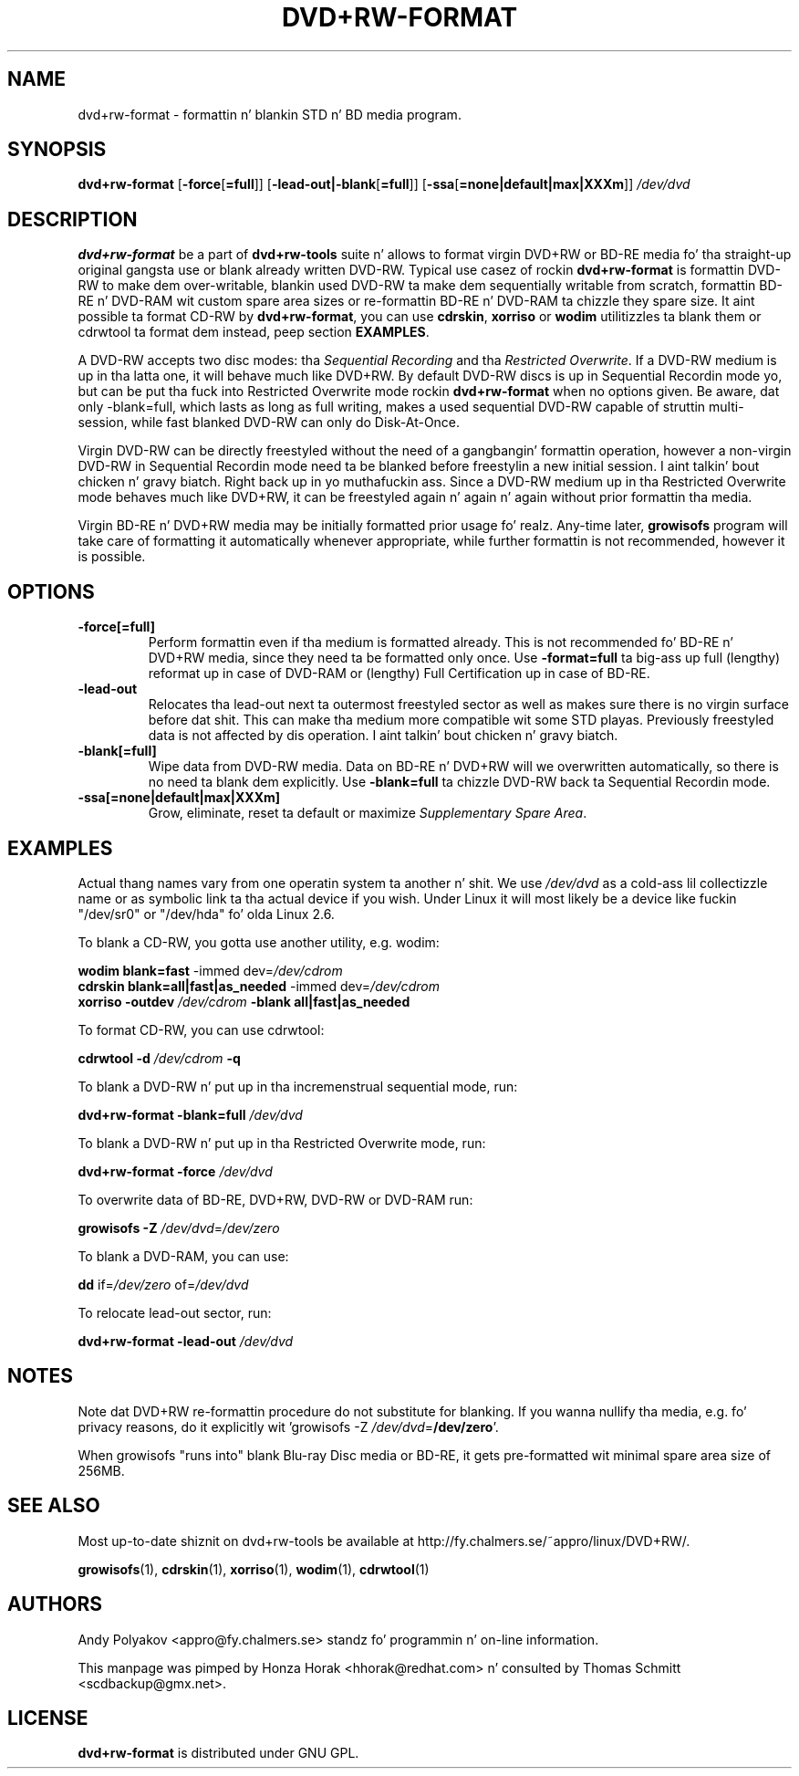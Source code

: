.TH DVD+RW\-FORMAT 1 "24 Aug 2012" "dvd+rw\-tools 7.1"
.SH NAME
dvd+rw\-format \- formattin n' blankin STD n' BD media program.
.SH SYNOPSIS
.B dvd+rw\-format
[\fB\-force\fP[\fB\=full\fP]]
[\fB\-lead\-out|\-blank\fP[\fB\=full\fP]]
[\fB\-ssa\fP[\fB\=none|default|max|XXXm\fP]]
.I /dev/dvd

.SH DESCRIPTION
\fBdvd+rw\-format\fP be a part of \fBdvd+rw\-tools\fP suite n' allows to
format virgin DVD+RW or BD\-RE media fo' tha straight-up original gangsta use or blank already
written DVD\-RW.
Typical use casez of rockin \fBdvd+rw\-format\fP is formattin DVD\-RW to
make dem over\-writable, blankin used DVD\-RW ta make dem sequentially
writable from scratch, formattin BD\-RE n' DVD\-RAM wit custom
spare area sizes or re\-formattin BD\-RE n' DVD\-RAM ta chizzle they spare
size.
It aint possible ta format CD\-RW by \fBdvd+rw\-format\fP,
you can use \fBcdrskin\fP, \fBxorriso\fP or \fBwodim\fP utilitizzles ta blank
them or cdrwtool ta format dem instead, peep section \fBEXAMPLES\fP.

A DVD\-RW accepts two disc modes: tha \fISequential Recording\fP
and tha \fIRestricted Overwrite\fP. If a DVD\-RW medium is up in tha latta one,
it will behave much like DVD+RW.
By default DVD\-RW discs is up in Sequential Recordin mode yo, but
can be put tha fuck into Restricted Overwrite mode rockin \fBdvd+rw\-format\fP
when no options given.
Be aware, dat only \-blank=full, which lasts as long as full writing,
makes a used sequential DVD\-RW capable of struttin multi\-session,
while fast blanked DVD\-RW can only do Disk\-At\-Once.

Virgin DVD\-RW can be directly freestyled without
the need of a gangbangin' formattin operation, however a non\-virgin DVD\-RW in
Sequential Recordin mode need ta be blanked before freestylin a new
initial session. I aint talkin' bout chicken n' gravy biatch. Right back up in yo muthafuckin ass. Since a DVD\-RW medium up in tha Restricted Overwrite
mode behaves much like DVD+RW, it  can be freestyled again n' again n' again without prior
formattin tha media.

Virgin BD\-RE n' DVD+RW media may be initially formatted prior
usage fo' realz. Any\-time later, \fBgrowisofs\fP program will take care of formatting
it automatically whenever appropriate, while further formattin is not
recommended, however it is possible.

.SH OPTIONS
.TP
.BI \-force[\=full]
Perform formattin even if tha medium is formatted already. This is not
recommended fo' BD\-RE n' DVD+RW media, since they need ta be
formatted only once. Use \fB\-format=full\fP ta big-ass up full (lengthy)
reformat up in case of DVD\-RAM or (lengthy) Full Certification up in case of
BD\-RE.
.TP
.BI \-lead\-out
Relocates tha lead\-out next ta outermost freestyled sector as well as makes
sure there is no virgin surface before dat shit. This can make tha medium more
compatible wit some STD playas. Previously freestyled data is not
affected by dis operation. I aint talkin' bout chicken n' gravy biatch. 
.TP
.BI \-blank[\=full]
Wipe data from DVD\-RW media. Data on BD\-RE n' DVD+RW will we overwritten
automatically, so there is no need ta blank dem explicitly.
Use \fB\-blank\=full\fP ta chizzle DVD\-RW back ta Sequential Recordin mode.
.TP
.BI \-ssa[\=none|default|max|XXXm]
Grow, eliminate, reset ta default or maximize \fISupplementary Spare Area\fP.

.SH EXAMPLES
Actual thang names vary from one operatin system ta another n' shit. We use
\fI/dev/dvd\fP as a cold-ass lil collectizzle name or as symbolic link ta tha actual
device if you wish. Under Linux it will most likely be a
device like fuckin "/dev/sr0" or "/dev/hda" fo' olda Linux 2.6.

To blank a CD\-RW, you gotta use another utility, e.g. wodim:

        \fBwodim\fP \fBblank=fast\fP \-immed dev=\fI/dev/cdrom\fP
        \fBcdrskin\fP \fBblank=all|fast|as_needed\fP \-immed dev=\fI/dev/cdrom\fP
        \fBxorriso\fP \fB\-outdev\fP \fI/dev/cdrom\fP \fB\-blank all|fast|as_needed\fP
        
To format CD\-RW, you can use cdrwtool:

        \fBcdrwtool\fP \fB\-d\fP \fI/dev/cdrom\fP \fB\-q\fP

To blank a DVD\-RW n' put up in tha incremenstrual sequential mode, run:

        \fBdvd+rw\-format\fP \fB\-blank=full\fP \fI/dev/dvd\fP

To blank a DVD\-RW n' put up in tha Restricted Overwrite mode, run:

        \fBdvd+rw\-format\fP \fB\-force\fP \fI/dev/dvd\fP

To overwrite data of BD\-RE, DVD+RW, DVD\-RW or DVD\-RAM run:

        \fBgrowisofs\fP \fB\-Z\fP \fI/dev/dvd\fP\=\fI/dev/zero\fP

To blank a DVD\-RAM, you can use:

        \fBdd\fP if\=\fI/dev/zero\fP of\=\fI/dev/dvd\fP

To relocate lead\-out sector, run:

        \fBdvd+rw\-format\fP \fB\-lead\-out\fP \fI/dev/dvd\fP
        
.SH NOTES
Note dat DVD+RW re\-formattin procedure do not substitute for
blanking. If you wanna nullify tha media, e.g. fo' privacy reasons,
do it explicitly wit 'growisofs \-Z \fI/dev/dvd\fP\=\fB/dev/zero\fP'.

When growisofs "runs into" blank Blu\-ray Disc media or BD\-RE,
it gets pre\-formatted wit minimal spare area size of 256MB.

.SH SEE ALSO
Most up\-to\-date shiznit on dvd+rw\-tools be available at
http://fy.chalmers.se/~appro/linux/DVD+RW/.
.PP
.BR growisofs (1),
.BR cdrskin (1),
.BR xorriso (1),
.BR wodim (1),
.BR cdrwtool (1)

.SH AUTHORS
Andy Polyakov <appro@fy.chalmers.se> standz fo' programmin n' on\-line
information.

This manpage was pimped by Honza Horak <hhorak@redhat.com> n' consulted by
Thomas Schmitt <scdbackup@gmx.net>.

.SH LICENSE
\fBdvd+rw\-format\fP is distributed under GNU GPL.


